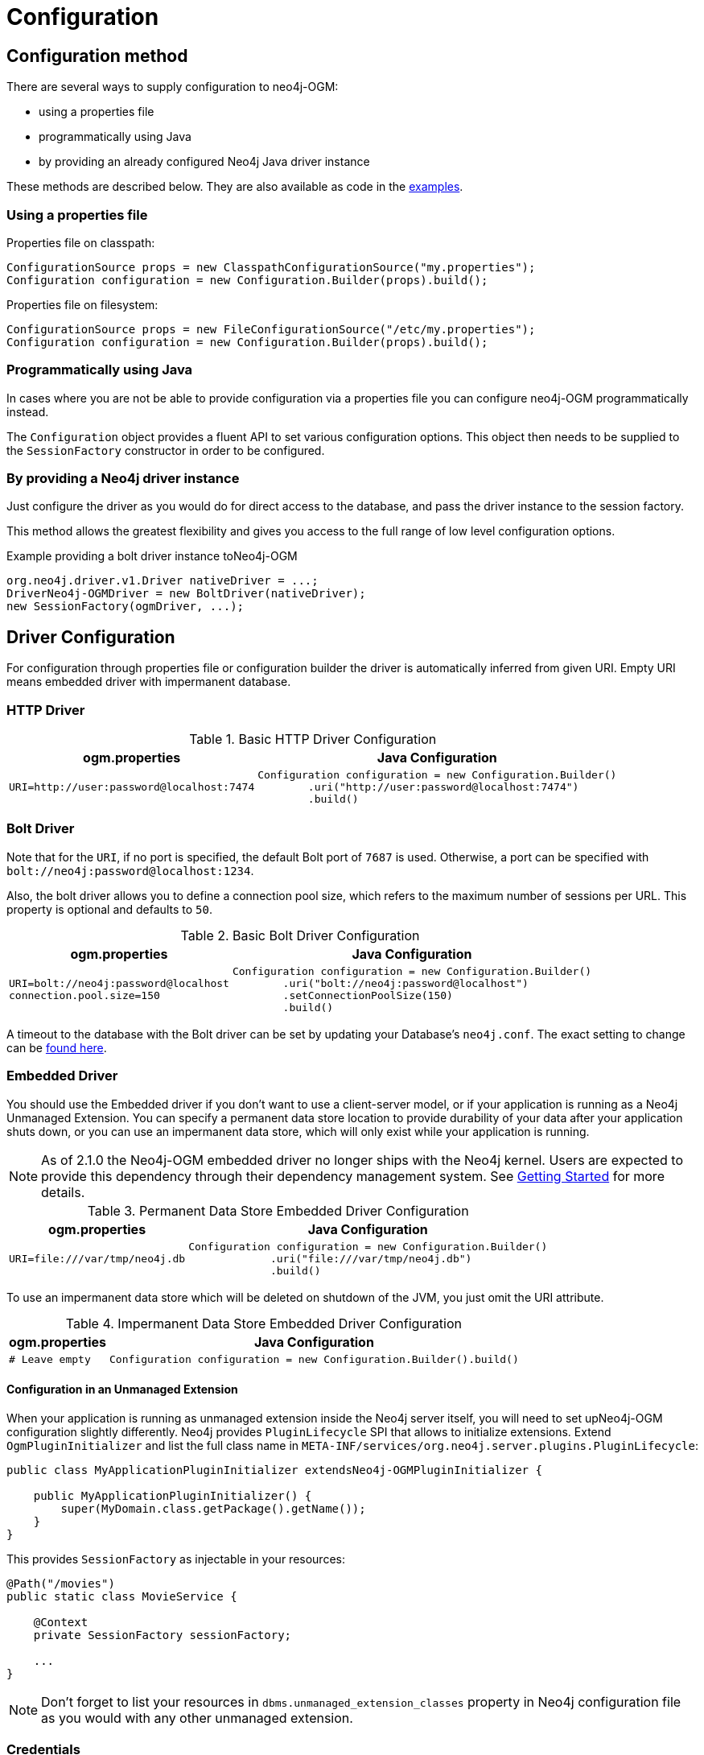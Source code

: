 [[reference:configuration]]
= Configuration

[[reference:configuration:method]]
== Configuration method

There are several ways to supply configuration to neo4j-OGM:

- using a properties file
- programmatically using Java
- by providing an already configured Neo4j Java driver instance

These methods are described below. They are also available as code in the <<introduction:additional-resources:help, examples>>.

[[reference:configuration:method:properties]]
=== Using a properties file

Properties file on classpath:

[source, java]
----
ConfigurationSource props = new ClasspathConfigurationSource("my.properties");
Configuration configuration = new Configuration.Builder(props).build();
----

Properties file on filesystem:

[source, java]
----
ConfigurationSource props = new FileConfigurationSource("/etc/my.properties");
Configuration configuration = new Configuration.Builder(props).build();
----


[[reference:configuration:method:java]]
=== Programmatically using Java

In cases where you are not be able to provide configuration via a properties file you can configure neo4j-OGM programmatically instead.

The `Configuration` object provides a fluent API to set various configuration options. This object then needs to be supplied to the
`SessionFactory` constructor in order to be configured.

=== By providing a Neo4j driver instance

Just configure the driver as you would do for direct access to the database, and pass the driver instance to the session factory.

This method allows the greatest flexibility and gives you access to the full range of low level configuration options.

.Example providing a bolt driver instance toNeo4j-OGM
[source, java]
----
org.neo4j.driver.v1.Driver nativeDriver = ...;
DriverNeo4j-OGMDriver = new BoltDriver(nativeDriver);
new SessionFactory(ogmDriver, ...);
----

[[reference:configuration:driver]]
== Driver Configuration

For configuration through properties file or configuration builder the driver is automatically inferred from given URI.
Empty URI means embedded driver with impermanent database.

[[reference:configuration:driver:http]]
=== HTTP Driver


.Basic HTTP Driver Configuration
[%autowidth.spread,frame="topbot",options="header"]
|======================
|ogm.properties   | Java Configuration

a|
[source, properties]
----
URI=http://user:password@localhost:7474
----

a|
[source, java]
----
Configuration configuration = new Configuration.Builder()
        .uri("http://user:password@localhost:7474")
        .build()
----
|======================

[[reference:configuration:driver:bolt]]
=== Bolt Driver


Note that for the `URI`, if no port is specified, the default Bolt port of `7687` is used. Otherwise, a port can be specified with `bolt://neo4j:password@localhost:1234`.

Also, the bolt driver allows you to define a connection pool size, which refers to the maximum number of sessions per URL.
This property is optional and defaults to `50`.

.Basic Bolt Driver Configuration
[%autowidth.spread,frame="topbot",options="header"]
|======================
|ogm.properties   | Java Configuration

a|
[source, properties]
----
URI=bolt://neo4j:password@localhost
connection.pool.size=150
----

a|
[source, java]
----
Configuration configuration = new Configuration.Builder()
        .uri("bolt://neo4j:password@localhost")
        .setConnectionPoolSize(150)
        .build()
----
|======================

A timeout to the database with the Bolt driver can be set by updating your Database's `neo4j.conf`. The exact setting
to change can be http://neo4j.com/docs/operations-manual/current/reference/configuration-settings/#config_dbms.transaction.timeout[found here].

[[reference:configuration:driver:embedded]]
=== Embedded Driver


You should use the Embedded driver if you don't want to use a client-server model, or if your application is running as a Neo4j Unmanaged Extension.
You can specify a permanent data store location to provide durability of your data after your application shuts down, or you can use an impermanent data store, which will only exist while your application is running.

[NOTE]
As of 2.1.0 the Neo4j-OGM embedded driver no longer ships with the Neo4j kernel.  Users are expected to provide this dependency through their
dependency management system. See <<reference:getting-started, Getting Started>> for more details.

.Permanent Data Store Embedded Driver Configuration
[%autowidth.spread,frame="topbot",options="header"]
|======================
|ogm.properties   | Java Configuration

a|
[source, properties]
----
URI=file:///var/tmp/neo4j.db
----

a|
[source, java]
----
Configuration configuration = new Configuration.Builder()
             .uri("file:///var/tmp/neo4j.db")
             .build()
----
|======================

To use an impermanent data store which will be deleted on shutdown of the JVM, you just omit the URI attribute.


.Impermanent Data Store Embedded Driver Configuration
[%autowidth.spread,frame="topbot",options="header"]
|======================
|ogm.properties   | Java Configuration

a|
[source, properties]
----
# Leave empty
----

a|
[source, java]
----
Configuration configuration = new Configuration.Builder().build()
----
|======================


[[reference:configuration:driver:embedded:unmanaged]]
==== Configuration in an Unmanaged Extension

When your application is running as unmanaged extension inside the Neo4j server itself, you will need to set upNeo4j-OGM configuration slightly differently.
Neo4j provides `PluginLifecycle` SPI that allows to initialize extensions. Extend `OgmPluginInitializer` and list the full class name in
`META-INF/services/org.neo4j.server.plugins.PluginLifecycle`:


[source, java]
----
public class MyApplicationPluginInitializer extendsNeo4j-OGMPluginInitializer {

    public MyApplicationPluginInitializer() {
        super(MyDomain.class.getPackage().getName());
    }
}
----

This provides `SessionFactory` as injectable in your resources:

[source, java]
----
@Path("/movies")
public static class MovieService {

    @Context
    private SessionFactory sessionFactory;

    ...
}
----
[NOTE]
Don't forget to list your resources in `dbms.unmanaged_extension_classes` property in Neo4j configuration file as you
would with any other unmanaged extension.


[[reference:configuration:driver:credentials]]
=== Credentials

If you are using the HTTP or Bolt Driver you have a number of different ways to supply credentials to the Driver Configuration.

[%autowidth.spread,frame="topbot",options="header"]
|======================
|ogm.properties   | Java Configuration

a|
[source, properties]
----
# embedded
URI=http://user:password@localhost:7474

# separately
username="user"
password="password"
----

a|
[source, java]
----
// embedded
Configuration configuration = new Configuration.Builder()
             .uri("bolt://user:password@localhost")
             .build()

// separately as plain text
Configuration configuration = new Configuration.Builder()
             .credentials("user", "password")
             .build()
----
|======================

_Note: Currently only Basic Authentication is supported by neo4j-OGM. If you need to use more advanced authentication scheme, use the native driver configuration method._

[[reference:configuration:driver:tsl]]
=== Transport Layer Security (TLS/SSL)

The Bolt and HTTP drivers also allow you to connect to Neo4j over a secure channel. These rely on Transport Layer Security (aka TLS/SSL) and require the installation of a signed certificate on the server.

In certain situations (e.g. some cloud environments) it may not be possible to install a signed certificate even though you still want to use an encrypted connection.

To support this, both drivers have configuration settings allowing you to bypass certificate checking, although they differ in their implementation.

[NOTE]
Both of these strategies leave you vulnerable to a MITM attack. You should probably not use them unless your servers are behind a secure firewall.

[[reference:configuration:driver:security:bolt]]
==== Bolt

[%autowidth.spread,frame="topbot",options="header"]
|======================
|ogm.properties   | Java Configuration

a|
[source, properties]
----
#Encryption level (TLS), optional, defaults to REQUIRED.
#Valid values are NONE,REQUIRED
encryption.level=REQUIRED

#Trust strategy, optional, not used if not specified.
#Valid values are TRUST_ON_FIRST_USE,TRUST_SIGNED_CERTIFICATES
trust.strategy=TRUST_ON_FIRST_USE

#Trust certificate file, required if trust.strategy is specified
trust.certificate.file=/tmp/cert
----

a|
[source, java]
----
Configuration config = new Configuration.Builder()
    ...
    .encryptionLevel("REQUIRED")
    .trustStrategy("TRUST_ON_FIRST_USE")
    .trustCertFile("/tmp/cert")
    .build();
----
|======================


`TRUST_ON_FIRST_USE` means that the Bolt Driver will trust the first connection to a host to be safe and intentional. On subsequent connections, the driver will verify that the host is the same as on that first connection.

[[reference:configuration:driver:bolt]]
==== HTTP

[%autowidth.spread,frame="topbot",options="header"]
|======================
|ogm.properties   | Java Configuration

a|
[source, properties]
----
trust.strategy = ACCEPT_UNSIGNED
----

a|
[source, java]
----
Configuration configuration = new Configuration.Builder()
        .trustStrategy("ACCEPT_UNSIGNED")
        .build()
----
|======================


The `ACCEPT_UNSIGNED` strategy permits the HTTP Driver to accept Neo4j's default `snakeoil.cert` (and any other) unsigned certificate when connecting over HTTPS.


[[reference:configuration:driver:connection-test]]
=== Bolt connection testing

In order to prevent some network problems while accessing a remote database, you may want to tell the Bolt driver to test
connections from the connection pool.

This is particularly useful when there are firewalls between the application tier and the database.

You can do that with the connection liveness parameter which indicates the interval at which the connections will be tested.
A value of 0 indicates that the connection will always be tested.
A negative value indicates that the connection will never be tested.

[%autowidth.spread,frame="topbot",options="header"]
|======================
|ogm.properties   | Java Configuration

a|
[source, properties]
----
# interval, in milliseconds, to check for stale db connections (test-on-borrow)
connection.liveness.check.timeout=1000
----

a|
[source, java]
----
Configuration config = new Configuration.Builder()
    ...
    .connectionLivenessCheckTimeout(1000)
    .build();
----
|======================

=== Eager connection verification

OGM by default does not connect to Neo4j server on application startup.
This allows you to start the application and database independently and Neo4j will be accessed on first read/write.
To change this behaviour set the property `verify.connection` (or `Builder.verifyConnection(boolean)`) to true.
This settings is valid only for Bolt and HTTP drivers.

[[reference:configuration:logging]]
== Logging

Neo4j-OGM uses SLF4J to log statements. In production, you can set the log level in a file called *logback.xml* to be found at the root of the classpath.
Please see the link:http://logback.qos.ch/manual/[Logback manual] for further details.

